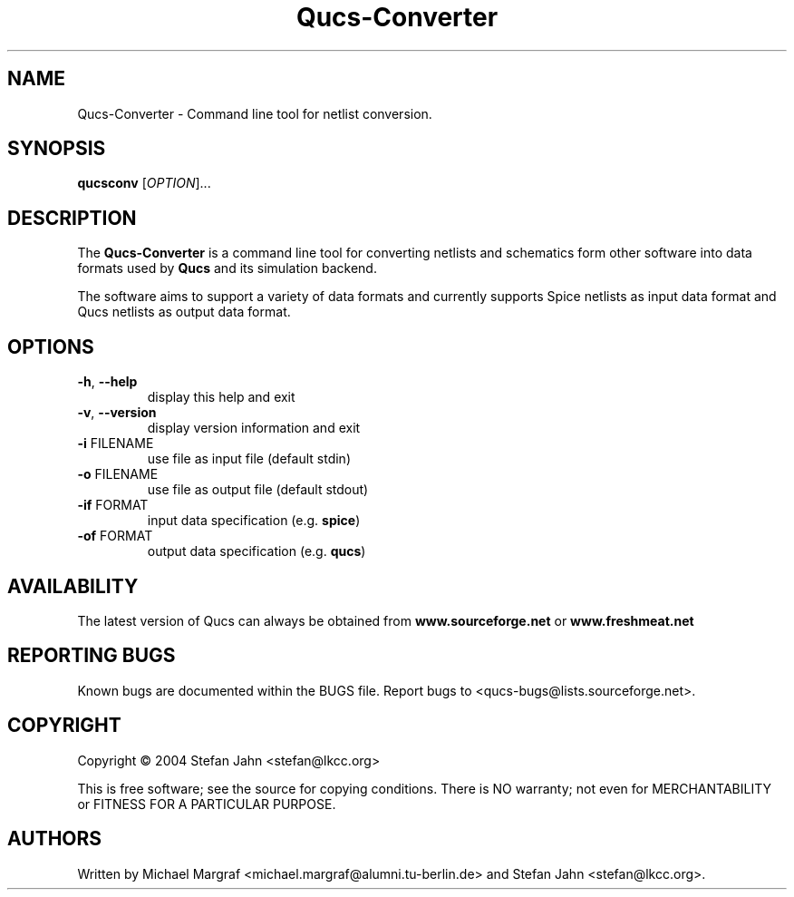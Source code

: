 .TH Qucs-Converter "1" "November 2004" "Debian/GNU Linux" "User Commands"
.SH NAME
Qucs-Converter \- Command line tool for netlist conversion.
.SH SYNOPSIS
.B qucsconv
[\fIOPTION\fR]...
.SH DESCRIPTION

The \fBQucs-Converter\fR is a command line tool for converting
netlists and schematics form other software into data formats used by
\fBQucs\fR and its simulation backend.

The software aims to support a variety of data formats and currently
supports Spice netlists as input data format and Qucs netlists as
output data format.

.SH OPTIONS
.TP
\fB\-h\fR, \fB\-\-help\fR
display this help and exit
.TP
\fB\-v\fR, \fB\-\-version\fR
display version information and exit
.TP
\fB\-i\fR FILENAME
use file as input file (default stdin)
.TP
\fB\-o\fR FILENAME
use file as output file (default stdout)
.TP
\fB\-if\fR FORMAT
input data specification (e.g. \fBspice\fR)
.TP
\fB\-of\fR FORMAT
output data specification (e.g. \fBqucs\fR)
.SH AVAILABILITY
The latest version of Qucs can always be obtained from
\fBwww.sourceforge.net\fR or \fBwww.freshmeat.net\fR
.SH "REPORTING BUGS"
Known bugs are documented within the BUGS file.  Report bugs to
<qucs-bugs@lists.sourceforge.net>.
.SH COPYRIGHT
Copyright \(co 2004 Stefan Jahn <stefan@lkcc.org>
.PP
This is free software; see the source for copying conditions.  There is NO
warranty; not even for MERCHANTABILITY or FITNESS FOR A PARTICULAR PURPOSE.
.SH AUTHORS
Written by Michael Margraf <michael.margraf@alumni.tu-berlin.de> and
Stefan Jahn <stefan@lkcc.org>.
